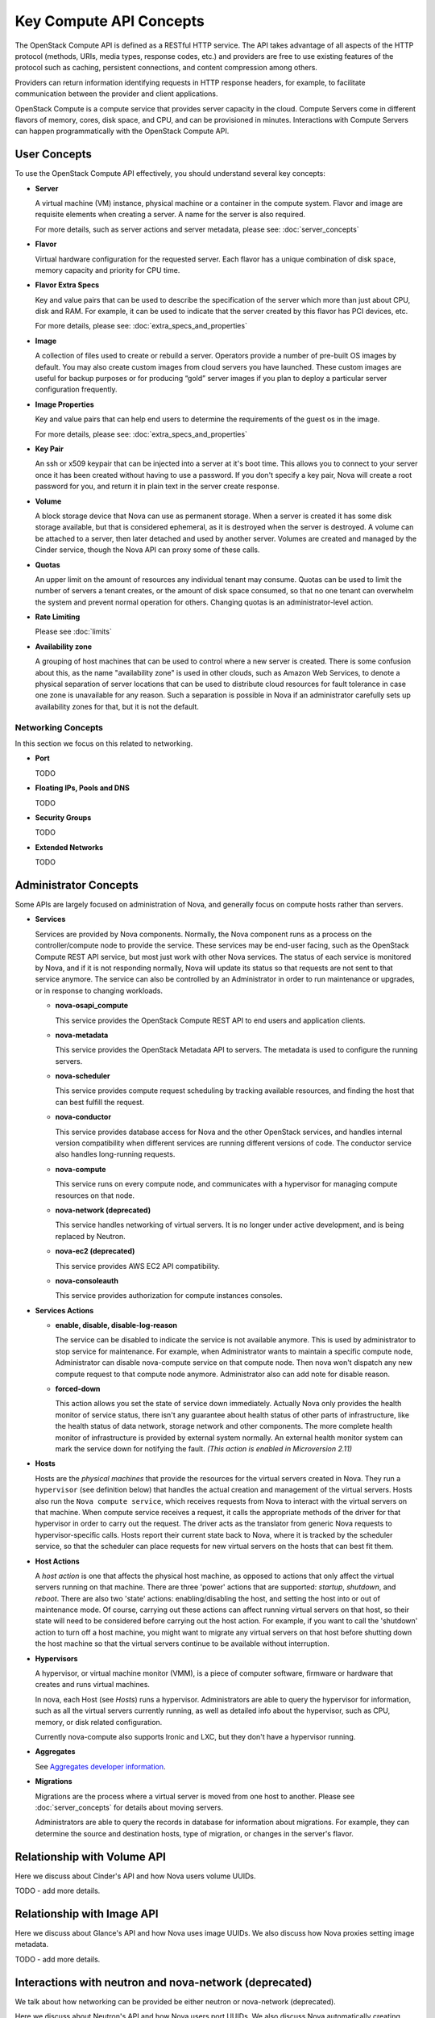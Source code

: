========================
Key Compute API Concepts
========================

The OpenStack Compute API is defined as a RESTful HTTP service. The API
takes advantage of all aspects of the HTTP protocol (methods, URIs,
media types, response codes, etc.) and providers are free to use
existing features of the protocol such as caching, persistent
connections, and content compression among others.

Providers can return information identifying requests in HTTP response
headers, for example, to facilitate communication between the provider
and client applications.

OpenStack Compute is a compute service that provides server capacity in
the cloud. Compute Servers come in different flavors of memory, cores,
disk space, and CPU, and can be provisioned in minutes. Interactions
with Compute Servers can happen programmatically with the OpenStack
Compute API.

User Concepts
=============

To use the OpenStack Compute API effectively, you should understand
several key concepts:

-  **Server**

   A virtual machine (VM) instance, physical machine or a container in the
   compute system. Flavor and image are requisite elements when creating a
   server. A name for the server is also required.

   For more details, such as server actions and server metadata,
   please see: :doc:`server_concepts`

-  **Flavor**

   Virtual hardware configuration for the requested server. Each flavor has a
   unique combination of disk space, memory capacity and priority for
   CPU time.

-  **Flavor Extra Specs**

   Key and value pairs that can be used to describe the specification of
   the server which more than just about CPU, disk and RAM. For example,
   it can be used to indicate that the server created by this flavor has
   PCI devices, etc.

   For more details, please see: :doc:`extra_specs_and_properties`

-  **Image**

   A collection of files used to create or rebuild a server. Operators
   provide a number of pre-built OS images by default. You may also
   create custom images from cloud servers you have launched. These
   custom images are useful for backup purposes or for producing “gold”
   server images if you plan to deploy a particular server configuration
   frequently.

-  **Image Properties**

   Key and value pairs that can help end users to determine the requirements
   of the guest os in the image.

   For more details, please see: :doc:`extra_specs_and_properties`

-  **Key Pair**

   An ssh or x509 keypair that can be injected into a server at it's boot time.
   This allows you to connect to your server once it has been created without
   having to use a password. If you don't specify a key pair, Nova will create
   a root password for you, and return it in plain text in the server create
   response.

-  **Volume**

   A block storage device that Nova can use as permanent storage. When a server
   is created it has some disk storage available, but that is considered
   ephemeral, as it is destroyed when the server is destroyed. A volume can be
   attached to a server, then later detached and used by another server.
   Volumes are created and managed by the Cinder service, though the Nova API
   can proxy some of these calls.

-  **Quotas**

   An upper limit on the amount of resources any individual tenant may consume.
   Quotas can be used to limit the number of servers a tenant creates, or the
   amount of disk space consumed, so that no one tenant can overwhelm the
   system and prevent normal operation for others. Changing quotas is an
   administrator-level action.

-  **Rate Limiting**

   Please see :doc:`limits`

-  **Availability zone**

   A grouping of host machines that can be used to control where a new server
   is created. There is some confusion about this, as the name "availability
   zone" is used in other clouds, such as Amazon Web Services, to denote a
   physical separation of server locations that can be used to distribute cloud
   resources for fault tolerance in case one zone is unavailable for any
   reason. Such a separation is possible in Nova if an administrator carefully
   sets up availability zones for that, but it is not the default.

Networking Concepts
-------------------

In this section we focus on this related to networking.

-  **Port**

   TODO

-  **Floating IPs, Pools and DNS**

   TODO

-  **Security Groups**

   TODO

-  **Extended Networks**

   TODO


Administrator Concepts
======================

Some APIs are largely focused on administration of Nova, and generally focus
on compute hosts rather than servers.

-  **Services**

   Services are provided by Nova components. Normally, the Nova component runs
   as a process on the controller/compute node to provide the service. These
   services may be end-user facing, such as the OpenStack Compute REST API
   service, but most just work with other Nova services. The status of each
   service is monitored by Nova, and if it is not responding normally, Nova
   will update its status so that requests are not sent to that service
   anymore. The service can also be controlled by an Administrator in order to
   run maintenance or upgrades, or in response to changing workloads.

   - **nova-osapi_compute**

     This service provides the OpenStack Compute REST API to end users and
     application clients.

   - **nova-metadata**

     This service provides the OpenStack Metadata API to servers. The metadata
     is used to configure the running servers.

   - **nova-scheduler**

     This service provides compute request scheduling by tracking available
     resources, and finding the host that can best fulfill the request.

   - **nova-conductor**

     This service provides database access for Nova and the other OpenStack
     services, and handles internal version compatibility when different
     services are running different versions of code. The conductor service
     also handles long-running requests.

   - **nova-compute**

     This service runs on every compute node, and communicates with a
     hypervisor for managing compute resources on that node.

   - **nova-network (deprecated)**

     This service handles networking of virtual servers. It is no longer under
     active development, and is being replaced by Neutron.

   - **nova-ec2 (deprecated)**

     This service provides AWS EC2 API compatibility.

   - **nova-consoleauth**

     This service provides authorization for compute instances consoles.

-  **Services Actions**

   - **enable, disable, disable-log-reason**

     The service can be disabled to indicate the service is not available anymore.
     This is used by administrator to stop service for maintenance.
     For example, when Administrator wants to maintain a specific compute node,
     Administrator can disable nova-compute service on that compute node. Then
     nova won't dispatch any new compute request to that compute node anymore.
     Administrator also can add note for disable reason.

   - **forced-down**

     This action allows you set the state of service down immediately. Actually
     Nova only provides the health monitor of service status, there isn't any
     guarantee about health status of other parts of infrastructure, like the
     health status of data network, storage network and other components. The
     more complete health monitor of infrastructure is provided by external
     system normally. An external health monitor system can mark the service
     down for notifying the fault.
     `(This action is enabled in Microversion 2.11)`

-  **Hosts**

   Hosts are the *physical machines* that provide the resources for the virtual
   servers created in Nova. They run a ``hypervisor`` (see definition below)
   that handles the actual creation and management of the virtual servers.
   Hosts also run the ``Nova compute service``, which receives requests from
   Nova to interact with the virtual servers on that machine. When compute
   service receives a request, it calls the appropriate methods of the driver
   for that hypervisor in order to carry out the request. The driver acts as
   the translator from generic Nova requests to hypervisor-specific calls.
   Hosts report their current state back to Nova, where it is tracked by the
   scheduler service, so that the scheduler can place requests for new virtual
   servers on the hosts that can best fit them.

-  **Host Actions**

   A *host action* is one that affects the physical host machine, as opposed to
   actions that only affect the virtual servers running on that machine. There
   are three 'power' actions that are supported: *startup*, *shutdown*, and
   *reboot*. There are also two 'state' actions: enabling/disabling the host,
   and setting the host into or out of maintenance mode. Of course, carrying
   out these actions can affect running virtual servers on that host, so their
   state will need to be considered before carrying out the host action. For
   example, if you want to call the 'shutdown' action to turn off a host
   machine, you might want to migrate any virtual servers on that host before
   shutting down the host machine so that the virtual servers continue to be
   available without interruption.

-  **Hypervisors**

   A hypervisor, or virtual machine monitor (VMM), is a piece of computer
   software, firmware or hardware that creates and runs virtual machines.

   In nova, each Host (see `Hosts`) runs a hypervisor. Administrators are able
   to query the hypervisor for information, such as all the virtual servers
   currently running, as well as detailed info about the hypervisor, such as
   CPU, memory, or disk related configuration.

   Currently nova-compute also supports Ironic and LXC, but they don't have
   a hypervisor running.

-  **Aggregates**

   See `Aggregates developer information
   <https://docs.openstack.org/nova/latest/user/aggregates.html>`_.

-  **Migrations**

   Migrations are the process where a virtual server is moved from one host to
   another. Please see :doc:`server_concepts` for details about
   moving servers.

   Administrators are able to query the records in database for information
   about migrations. For example, they can determine the source and
   destination hosts, type of migration, or changes in the server's flavor.

Relationship with Volume API
============================

Here we discuss about Cinder's API and how Nova users volume UUIDs.

TODO - add more details.

Relationship with Image API
===========================

Here we discuss about Glance's API and how Nova uses image UUIDs.
We also discuss how Nova proxies setting image metadata.

TODO - add more details.

Interactions with neutron and nova-network (deprecated)
=======================================================

We talk about how networking can be provided be either neutron or
nova-network (deprecated).

Here we discuss about Neutron's API and how Nova users port UUIDs.
We also discuss Nova automatically creating ports, proxying security groups,
and proxying floating IPs. Also talk about the APIs we do not proxy.

TODO - add more details.
